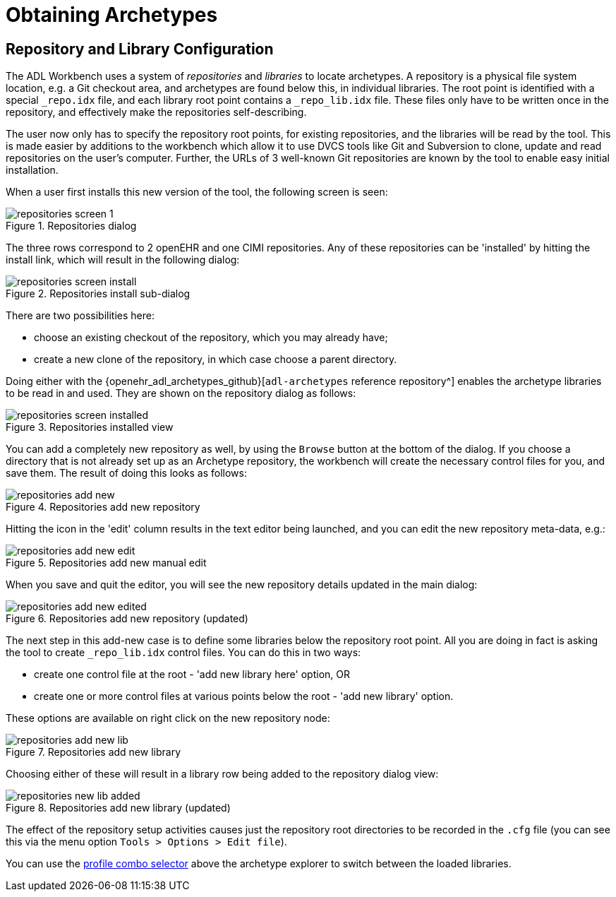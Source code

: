 = Obtaining Archetypes

== Repository and Library Configuration

The ADL Workbench uses a system of _repositories_ and _libraries_ to locate archetypes. A repository is a physical file system location, e.g. a Git checkout area, and archetypes are found below this, in individual libraries. The root point is identified with a special `_repo.idx` file, and each library root point contains a `_repo_lib.idx` file. These files only have to be written once in the repository, and effectively make the repositories self-describing.

The user now only has to specify the repository root points, for existing repositories, and the libraries will be read by the tool. This is made easier by additions to the workbench which allow it to use DVCS tools like Git and Subversion to clone, update and read repositories on the user's computer. Further, the URLs of 3 well-known Git repositories are known by the tool to enable easy initial installation.

When a user first installs this new version of the tool, the following screen is seen:

[.text-center]
.Repositories dialog
image::{images_uri}/repositories_screen_1.png[id=repositories_screen_1, align="center"]

The three rows correspond to 2 openEHR and one CIMI repositories. Any of these repositories can be 'installed' by hitting the install link, which will result in the following dialog:

[.text-center]
.Repositories install sub-dialog
image::{images_uri}/repositories_screen_install.png[id=repositories_screen_install, align="center"]

There are two possibilities here:

* choose an existing checkout of the repository, which you may already have;
* create a new clone of the repository, in which case choose a parent directory.

Doing either with the {openehr_adl_archetypes_github}[`adl-archetypes` reference repository^] enables the archetype libraries to be read in and used. They are shown on the repository dialog as follows:

[.text-center]
.Repositories installed view
image::{images_uri}/repositories_screen_installed.png[id=repositories_screen_installed, align="center"]

You can add a completely new repository as well, by using the `Browse` button at the bottom of the dialog. If you choose a directory that is not already set up as an Archetype repository, the workbench will create the necessary control files for you, and save them. The result of doing this looks as follows:

[.text-center]
.Repositories add new repository
image::{images_uri}/repositories_add_new.png[id=repositories_add_new, align="center"]

Hitting the icon in the 'edit' column results in the text editor being launched, and you can edit the new repository meta-data, e.g.:

[.text-center]
.Repositories add new manual edit
image::{images_uri}/repositories_add_new_edit.png[id=repositories_add_new_edit, align="center"]

When you save and quit the editor, you will see the new repository details updated in the main dialog:

[.text-center]
.Repositories add new repository (updated)
image::{images_uri}/repositories_add_new_edited.png[id=repositories_add_new_edited, align="center"]

The next step in this add-new case is to define some libraries below the repository root point. All you are doing in fact is asking the tool to create `_repo_lib.idx` control files. You can do this in two ways:

* create one control file at the root - 'add new library here' option, OR
* create one or more control files at various points below the root - 'add new library' option.

These options are available on right click on the new repository node:

[.text-center]
.Repositories add new library
image::{images_uri}/repositories_add_new_lib.png[id=repositories_add_new_lib, align="center"]

Choosing either of these will result in a library row being added to the repository dialog view:

[.text-center]
.Repositories add new library (updated)
image::{images_uri}/repositories_new_lib_added.png[id=repositories_new_lib_added, align="center"]

The effect of the repository setup activities causes just the repository root directories to be recorded in the `.cfg` file (you can see this via the menu option `Tools > Options > Edit file`).

You can use the link:{images_uri}/profile_combo.png[profile combo selector] above the archetype explorer to switch between the loaded libraries.

